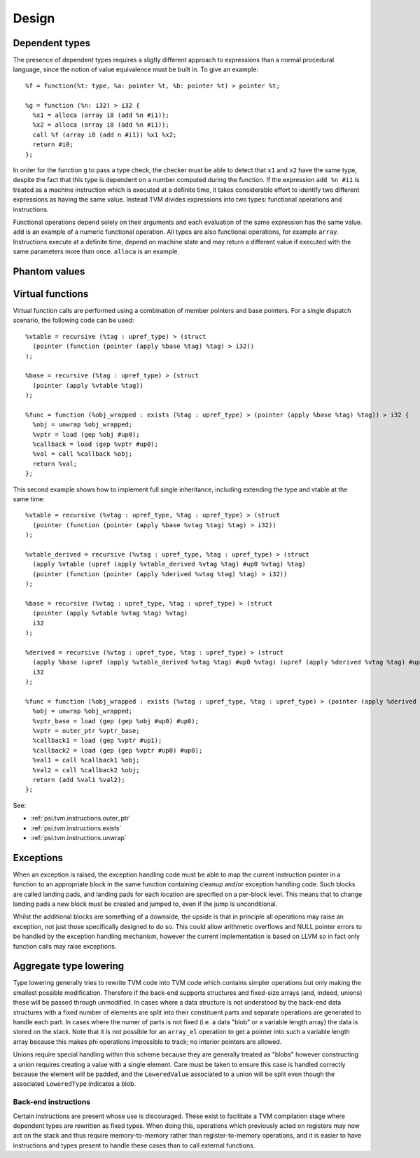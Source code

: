 Design
======

Dependent types
---------------

The presence of dependent types requires a sligtly different approach to expressions than
a normal procedural language, since the notion of value equivalence must be built in.
To give an example::

  %f = function(%t: type, %a: pointer %t, %b: pointer %t) > pointer %t;

  %g = function (%n: i32) > i32 {
    %x1 = alloca (array i8 (add %n #i1));
    %x2 = alloca (array i8 (add %n #i1));
    call %f (array i8 (add n #i1)) %x1 %x2;
    return #i0;
  };

In order for the function ``g`` to pass a type check, the checker must be able to detect
that ``x1`` and ``x2`` have the same type, despite the fact that this type is dependent
on a number computed during the function.
If the expression ``add %n #i1`` is treated as a machine instruction which is executed
at a definite time, it takes considerable effort to identify two different expressions
as having the same value. Instead TVM divides expressions into two types: functional operations
and instructions.

Functional operations depend solely on their arguments and each evaluation of the same
expression has the same value.
``add`` is an example of a numeric functional operation.
All types are also functional operations, for example ``array``.
Instructions execute at a definite time, depend on machine state and may return a
different value if executed with the same parameters more than once.
``alloca`` is an example.

.. _psi.tvm.phantom_values:

Phantom values
--------------

.. _psi.tvm.virtual_functions:

Virtual functions
-----------------

Virtual function calls are performed using a combination of member pointers and base pointers.
For a single dispatch scenario, the following code can be used::

  %vtable = recursive (%tag : upref_type) > (struct
    (pointer (function (pointer (apply %base %tag) %tag) > i32))
  );
  
  %base = recursive (%tag : upref_type) > (struct
    (pointer (apply %vtable %tag))
  );
  
  %func = function (%obj_wrapped : exists (%tag : upref_type) > (pointer (apply %base %tag) %tag)) > i32 {
    %obj = unwrap %obj_wrapped;
    %vptr = load (gep %obj #up0);
    %callback = load (gep %vptr #up0);
    %val = call %callback %obj;
    return %val;
  };
  
This second example shows how to implement full single inheritance, including extending the type and vtable at the same time::

  %vtable = recursive (%vtag : upref_type, %tag : upref_type) > (struct
    (pointer (function (pointer (apply %base %vtag %tag) %tag) > i32))
  );
  
  %vtable_derived = recursive (%vtag : upref_type, %tag : upref_type) > (struct
    (apply %vtable (upref (apply %vtable_derived %vtag %tag) #up0 %vtag) %tag)
    (pointer (function (pointer (apply %derived %vtag %tag) %tag) > i32))
  );
  
  %base = recursive (%vtag : upref_type, %tag : upref_type) > (struct
    (pointer (apply %vtable %vtag %tag) %vtag)
    i32
  );
  
  %derived = recursive (%vtag : upref_type, %tag : upref_type) > (struct
    (apply %base (upref (apply %vtable_derived %vtag %tag) #up0 %vtag) (upref (apply %derived %vtag %tag) #up0 %tag))
    i32
  );
  
  %func = function (%obj_wrapped : exists (%vtag : upref_type, %tag : upref_type) > (pointer (apply %derived %vtag %tag) %tag)) > i32 {
    %obj = unwrap %obj_wrapped;
    %vptr_base = load (gep (gep %obj #up0) #up0);
    %vptr = outer_ptr %vptr_base;
    %callback1 = load (gep %vptr #up1);
    %callback2 = load (gep (gep %vptr #up0) #up0);
    %val1 = call %callback1 %obj;
    %val2 = call %callback2 %obj;
    return (add %val1 %val2);
  };

See:

* :ref:`psi.tvm.instructions.outer_ptr`
* :ref:`psi.tvm.instructions.exists`
* :ref:`psi.tvm.instructions.unwrap`

Exceptions
----------

When an exception is raised, the exception handling code must be able to map the current
instruction pointer in a function to an appropriate block in the same function containing
cleanup and/or exception handling code.
Such blocks are called landing pads, and landing pads for each location are specified on
a per-block level.
This means that to change landing pads a new block must be created and jumped to, even
if the jump is unconditional.

Whilst the additional blocks are something of a downside, the upside is that in principle
all operations may raise an exception, not just those specifically designed to do so.
This could allow arithmetic overflows and NULL pointer errors to be handled by the
exception handling mechanism, however the current implementation is based on LLVM so
in fact only function calls may raise exceptions.

.. _psi.tvm.type_lowering:

Aggregate type lowering
-----------------------

Type lowering generally tries to rewrite TVM code into TVM code which
contains simpler operations but only making the smallest possible modification.
Therefore if the back-end supports structures and fixed-size arrays
(and, indeed, unions) these will be passed through unmodified.
In cases where a data structure is not understood by the back-end data structures
with a fixed number of elements are split into their constituent parts and separate
operations are generated to handle each part.
In cases where the numer of parts is not fixed (i.e. a data "blob" or a variable length array)
the data is stored on the stack.
Note that it is not possible for an ``array_el`` operation to get a pointer into such a variable
length array because this makes phi operations impossible to track; no interior pointers are allowed.

Unions require special handling within this scheme because they are generally treated as "blobs"
however constructing a union requires creating a value with a single element.
Care must be taken to ensure this case is handled correctly because the element will be padded,
and the ``LoweredValue`` associated to a union will be split even though the 
associated ``LoweredType`` indicates a blob.

Back-end instructions
"""""""""""""""""""""

Certain instructions are present whose use is discouraged.
These exist to facilitate a TVM compilation stage where dependent
types are rewritten as fixed types.
When doing this, operations which previously acted on
registers may now act on the stack and thus require memory-to-memory
rather than register-to-memory operations,
and it is easier to have instructions and types present to handle
these cases than to call external functions.
